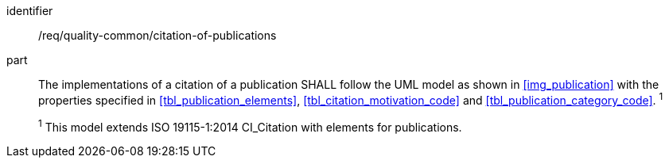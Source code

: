 [[req_quality-common_citation-of-publications]]
[requirement]
====
[%metadata]
identifier:: /req/quality-common/citation-of-publications
part:: The implementations of a citation of a publication SHALL follow the UML model as shown in <<img_publication>> with the properties specified in <<tbl_publication_elements>>, <<tbl_citation_motivation_code>> and <<tbl_publication_category_code>>. ^1^
+
^1^ This model extends ISO 19115-1:2014 CI_Citation with elements for publications.
====
